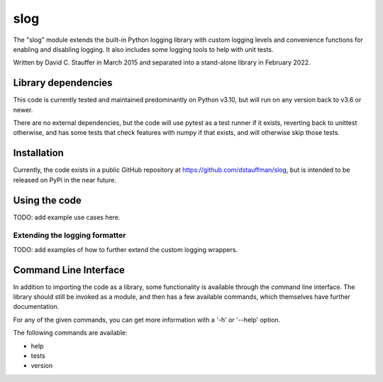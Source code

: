 ####
slog
####

The "slog" module extends the built-in Python logging library with custom logging levels and convenience functions for enabling and disabling logging.  It also includes some logging tools to help with unit tests.

Written by David C. Stauffer in March 2015 and separated into a stand-alone library in February 2022.


********************
Library dependencies
********************

This code is currently tested and maintained predominantly on Python v3.10, but will run on any version back to v3.6 or newer.

There are no external dependencies, but the code will use pytest as a test runner if it exists, reverting back to unittest otherwise, and has some tests that check features with numpy if that exists, and will otherwise skip those tests.

************
Installation
************

Currently, the code exists in a public GitHub repository at https://github.com/dstauffman/slog, but is intended to be released on PyPi in the near future.


**************
Using the code
**************

TODO: add example use cases here.

Extending the logging formatter
*******************************

TODO: add examples of how to further extend the custom logging wrappers.


**********************
Command Line Interface
**********************

In addition to importing the code as a library, some functionality is available through the command line interface.  The library should still be invoked as a module, and then has a few available commands, which themselves have further documentation.

For any of the given commands, you can get more information with a '-h' or '--help' option.

The following commands are available:

* help
* tests
* version

